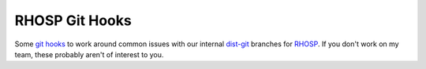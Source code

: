 RHOSP Git Hooks
===============

Some `git hooks`__ to work around common issues with our internal `dist-git`__
branches for `RHOSP`__. If you don't work on my team, these probably aren't of
interest to you.

__ https://git-scm.com/book/en/v2/Customizing-Git-Git-Hooks
__ https://www.rdoproject.org/documentation/intro-packaging/#distgit---where-the-spec-file-lives
__ https://www.redhat.com/en/technologies/linux-platforms/openstack-platform
